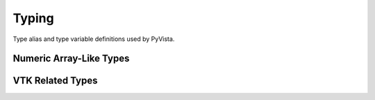 Typing
======

Type alias and type variable definitions used by PyVista.


Numeric Array-Like Types
------------------------

.. autosummary::
   :toctree: _autosummary

   NumberType
   Array
   Vector
   Matrix


VTK Related Types
-----------------

.. autosummary::
   :toctree: _autosummary

   BoundsLike
   TransformLike
   CellsLike
   CellArrayLike
